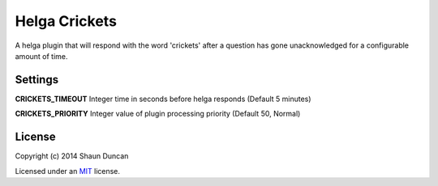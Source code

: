 Helga Crickets
==============

A helga plugin that will respond with the word 'crickets' after a question
has gone unacknowledged for a configurable amount of time.

Settings
--------

**CRICKETS_TIMEOUT** Integer time in seconds before helga responds (Default 5 minutes)

**CRICKETS_PRIORITY** Integer value of plugin processing priority (Default 50, Normal)

License
-------

Copyright (c) 2014 Shaun Duncan

Licensed under an `MIT`_ license.

.. _`MIT`: https://github.com/shaunduncan/helga-crickets/blob/master/LICENSE
